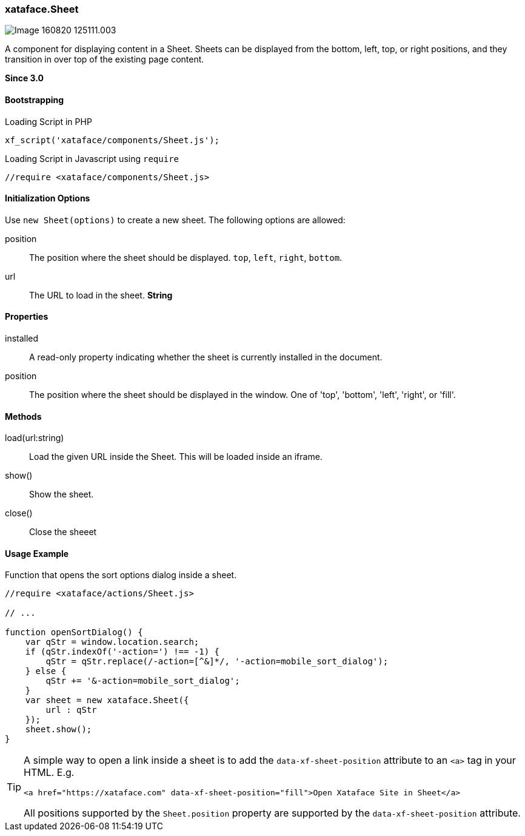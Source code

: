 [#sheet]
=== xataface.Sheet

image::images/Image-160820-125111.003.png[]

A component for displaying content in a Sheet.  Sheets can be displayed from the bottom, left, top, or right positions, and they transition in over top of the existing page content.

**Since 3.0**

[discrete]
==== Bootstrapping

.Loading Script in PHP
[source,php]
----
xf_script('xataface/components/Sheet.js');
----

.Loading Script in Javascript using `require`
[source,javascript]
----
//require <xataface/components/Sheet.js>
----

[discrete]
==== Initialization Options

Use `new Sheet(options)` to create a new sheet.  The following options are allowed:

position:: The position where the sheet should be displayed. `top`, `left`, `right`, `bottom`.

url:: The URL to load in the sheet.  *String*



[discrete]
==== Properties

installed::
A read-only property indicating whether the sheet is currently installed in the document.

position::
The position where the sheet should be displayed in the window. One of 'top', 'bottom', 'left', 'right', or 'fill'.

[discrete]
==== Methods

load(url:string)::
Load the given URL inside the Sheet.  This will be loaded inside an iframe.

show()::
Show the sheet.

close()::
Close the sheeet

[discrete]
==== Usage Example

.Function that opens the sort options dialog inside a sheet.
[source,javascript]
----
//require <xataface/actions/Sheet.js>

// ...

function openSortDialog() {
    var qStr = window.location.search;
    if (qStr.indexOf('-action=') !== -1) {
        qStr = qStr.replace(/-action=[^&]*/, '-action=mobile_sort_dialog');
    } else {
        qStr += '&-action=mobile_sort_dialog';
    }
    var sheet = new xataface.Sheet({
        url : qStr
    });
    sheet.show();
}
----

[TIP]
====
A simple way to open a link inside a sheet is to add the `data-xf-sheet-position` attribute to an `<a>` tag in your HTML.  E.g.

[source,html]
----
<a href="https://xataface.com" data-xf-sheet-position="fill">Open Xataface Site in Sheet</a>
----

All positions supported by the `Sheet.position` property are supported by the `data-xf-sheet-position` attribute.
====